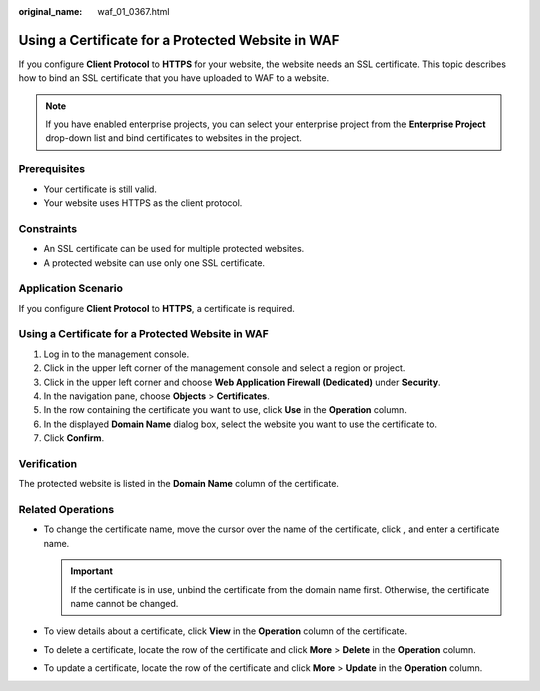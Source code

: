:original_name: waf_01_0367.html

.. _waf_01_0367:

Using a Certificate for a Protected Website in WAF
==================================================

If you configure **Client Protocol** to **HTTPS** for your website, the website needs an SSL certificate. This topic describes how to bind an SSL certificate that you have uploaded to WAF to a website.

.. note::

   If you have enabled enterprise projects, you can select your enterprise project from the **Enterprise Project** drop-down list and bind certificates to websites in the project.

Prerequisites
-------------

-  Your certificate is still valid.
-  Your website uses HTTPS as the client protocol.

Constraints
-----------

-  An SSL certificate can be used for multiple protected websites.
-  A protected website can use only one SSL certificate.

Application Scenario
--------------------

If you configure **Client Protocol** to **HTTPS**, a certificate is required.


Using a Certificate for a Protected Website in WAF
--------------------------------------------------

#. Log in to the management console.
#. Click |image1| in the upper left corner of the management console and select a region or project.
#. Click |image2| in the upper left corner and choose **Web Application Firewall (Dedicated)** under **Security**.
#. In the navigation pane, choose **Objects** > **Certificates**.
#. In the row containing the certificate you want to use, click **Use** in the **Operation** column.
#. In the displayed **Domain Name** dialog box, select the website you want to use the certificate to.
#. Click **Confirm**.

Verification
------------

The protected website is listed in the **Domain Name** column of the certificate.

Related Operations
------------------

-  To change the certificate name, move the cursor over the name of the certificate, click |image3|, and enter a certificate name.

   .. important::

      If the certificate is in use, unbind the certificate from the domain name first. Otherwise, the certificate name cannot be changed.

-  To view details about a certificate, click **View** in the **Operation** column of the certificate.
-  To delete a certificate, locate the row of the certificate and click **More** > **Delete** in the **Operation** column.
-  To update a certificate, locate the row of the certificate and click **More** > **Update** in the **Operation** column.

.. |image1| image:: /_static/images/en-us_image_0269497434.jpg
.. |image2| image:: /_static/images/en-us_image_0000001340305457.png
.. |image3| image:: /_static/images/en-us_image_0269115287.png
